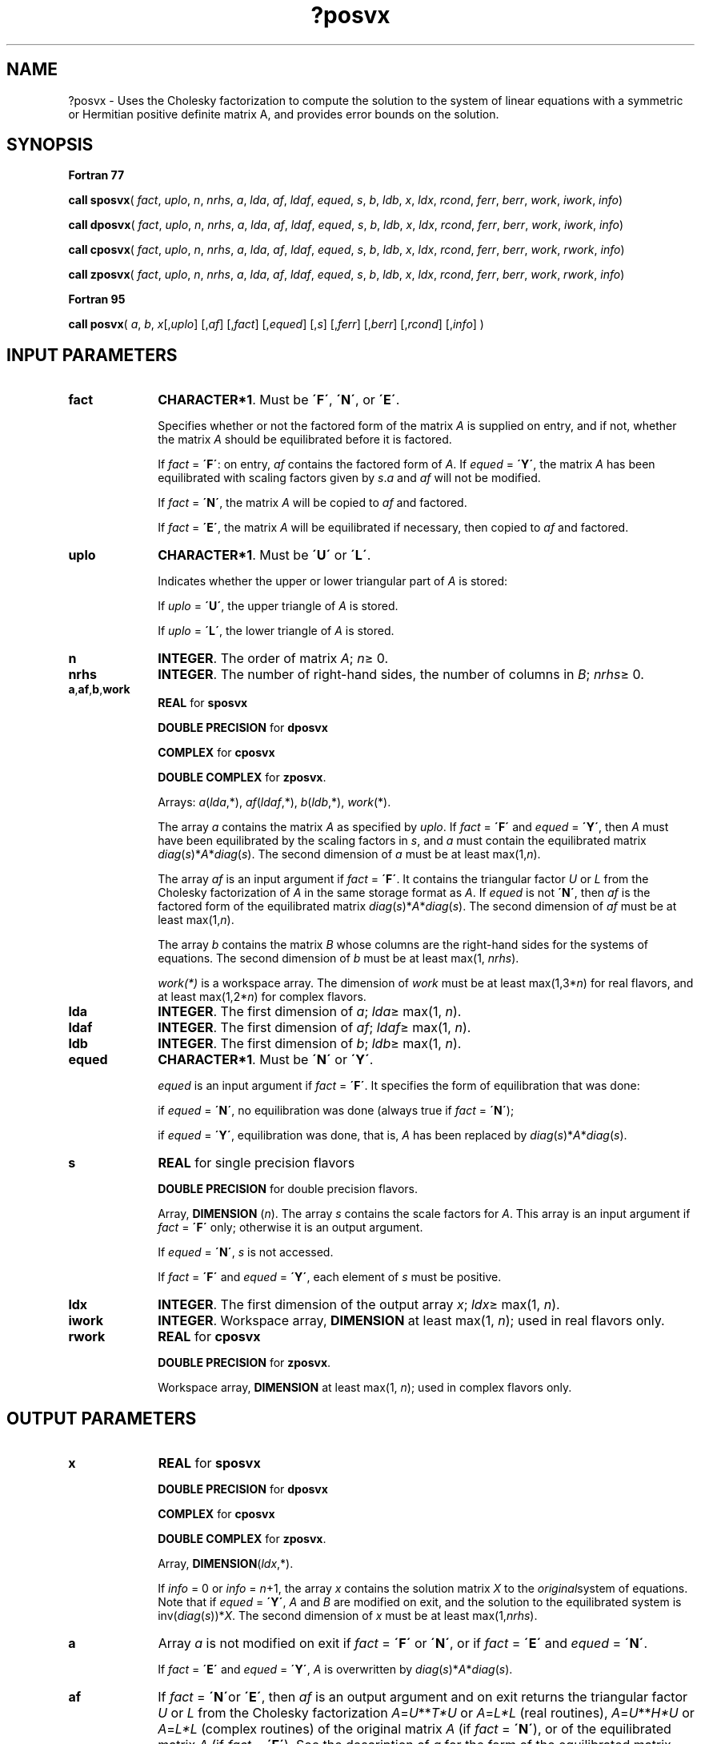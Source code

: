 .\" Copyright (c) 2002 \- 2008 Intel Corporation
.\" All rights reserved.
.\"
.TH ?posvx 3 "Intel Corporation" "Copyright(C) 2002 \- 2008" "Intel(R) Math Kernel Library"
.SH NAME
?posvx \- Uses the Cholesky factorization to compute the solution to the system of linear equations with a symmetric or Hermitian positive definite matrix A, and provides error bounds on the solution.
.SH SYNOPSIS
.PP
.B Fortran 77
.PP
\fBcall sposvx\fR( \fIfact\fR, \fIuplo\fR, \fIn\fR, \fInrhs\fR, \fIa\fR, \fIlda\fR, \fIaf\fR, \fIldaf\fR, \fIequed\fR, \fIs\fR, \fIb\fR, \fIldb\fR, \fIx\fR, \fIldx\fR, \fIrcond\fR, \fIferr\fR, \fIberr\fR, \fIwork\fR, \fIiwork\fR, \fIinfo\fR)
.PP
\fBcall dposvx\fR( \fIfact\fR, \fIuplo\fR, \fIn\fR, \fInrhs\fR, \fIa\fR, \fIlda\fR, \fIaf\fR, \fIldaf\fR, \fIequed\fR, \fIs\fR, \fIb\fR, \fIldb\fR, \fIx\fR, \fIldx\fR, \fIrcond\fR, \fIferr\fR, \fIberr\fR, \fIwork\fR, \fIiwork\fR, \fIinfo\fR)
.PP
\fBcall cposvx\fR( \fIfact\fR, \fIuplo\fR, \fIn\fR, \fInrhs\fR, \fIa\fR, \fIlda\fR, \fIaf\fR, \fIldaf\fR, \fIequed\fR, \fIs\fR, \fIb\fR, \fIldb\fR, \fIx\fR, \fIldx\fR, \fIrcond\fR, \fIferr\fR, \fIberr\fR, \fIwork\fR, \fIrwork\fR, \fIinfo\fR)
.PP
\fBcall zposvx\fR( \fIfact\fR, \fIuplo\fR, \fIn\fR, \fInrhs\fR, \fIa\fR, \fIlda\fR, \fIaf\fR, \fIldaf\fR, \fIequed\fR, \fIs\fR, \fIb\fR, \fIldb\fR, \fIx\fR, \fIldx\fR, \fIrcond\fR, \fIferr\fR, \fIberr\fR, \fIwork\fR, \fIrwork\fR, \fIinfo\fR)
.PP
.B Fortran 95
.PP
\fBcall posvx\fR( \fIa\fR, \fIb\fR, \fIx\fR[,\fIuplo\fR] [,\fIaf\fR] [,\fIfact\fR] [,\fIequed\fR] [,\fIs\fR] [,\fIferr\fR] [,\fIberr\fR] [,\fIrcond\fR] [,\fIinfo\fR] )
.SH INPUT PARAMETERS

.TP 10
\fBfact\fR
.NL
\fBCHARACTER*1\fR. Must be \fB\'F\'\fR, \fB\'N\'\fR, or \fB\'E\'\fR.
.IP
Specifies whether or not the factored form of the matrix \fIA\fR is supplied on entry, and if not, whether the matrix \fIA\fR should be equilibrated before it is factored.
.IP
If \fIfact\fR = \fB\'F\'\fR:  on entry, \fIaf\fR contains the factored form of \fIA\fR. If \fIequed\fR = \fB\'Y\'\fR, the matrix \fIA\fR has been equilibrated with scaling factors given by \fIs\fR.\fIa\fR and \fIaf\fR will not be modified.
.IP
If \fIfact\fR = \fB\'N\'\fR, the matrix \fIA\fR will be copied to \fIaf\fR and factored.
.IP
If \fIfact\fR = \fB\'E\'\fR, the matrix \fIA\fR will be equilibrated if necessary, then copied to \fIaf\fR and factored.
.TP 10
\fBuplo\fR
.NL
\fBCHARACTER*1\fR.  Must be \fB\'U\'\fR or \fB\'L\'\fR.
.IP
Indicates whether the upper or lower triangular part of \fIA\fR is stored: 
.IP
If \fIuplo\fR = \fB\'U\'\fR, the upper triangle of  \fIA\fR is stored. 
.IP
If \fIuplo\fR = \fB\'L\'\fR, the lower triangle of  \fIA\fR is stored.
.TP 10
\fBn\fR
.NL
\fBINTEGER\fR.  The order of matrix \fIA\fR; \fIn\fR\(>= 0.
.TP 10
\fBnrhs\fR
.NL
\fBINTEGER\fR.  The number of right-hand sides, the number of columns in \fIB\fR; \fInrhs\fR\(>= 0.
.TP 10
\fBa\fR,\fBaf\fR,\fBb\fR,\fBwork\fR
.NL
\fBREAL\fR for \fBsposvx\fR
.IP
\fBDOUBLE PRECISION\fR for \fBdposvx\fR
.IP
\fBCOMPLEX\fR for \fBcposvx\fR
.IP
\fBDOUBLE COMPLEX\fR for \fBzposvx\fR.
.IP
Arrays: \fIa\fR(\fIlda\fR,*),\fI af\fR(\fIldaf\fR,*),\fI b\fR(\fIldb\fR,*), \fIwork\fR(*).
.IP
The array \fIa\fR contains the matrix \fIA\fR as specified by \fIuplo\fR. If \fIfact\fR = \fB\'F\'\fR and \fIequed\fR = \fB\'Y\'\fR, then \fIA\fR must have been equilibrated by the scaling factors in \fIs\fR, and \fIa\fR must contain the equilibrated matrix \fIdiag\fR(\fIs\fR)*\fIA\fR*\fIdiag\fR(\fIs\fR). The second dimension of \fIa\fR must be at least max(1,\fIn\fR).
.IP
The array \fIaf\fR is an input argument if \fIfact\fR = \fB\'F\'\fR. It contains the triangular factor \fIU\fR or \fIL\fR from the Cholesky factorization of \fIA\fR in the same storage format as \fIA\fR. If \fIequed\fR is not \fB\'N\'\fR, then \fIaf\fR is the factored form of the equilibrated matrix  \fIdiag\fR(\fIs\fR)*\fIA\fR*\fIdiag\fR(\fIs\fR). The second dimension of \fIaf\fR must be at least max(1,\fIn\fR).
.IP
The array \fIb\fR contains the matrix \fIB\fR whose columns are the right-hand sides for the systems of equations. The second dimension of \fIb\fR must be at least max(1, \fInrhs\fR).
.IP
\fIwork(*)\fR is a workspace array. The dimension of \fIwork\fR must be at least max(1,3*\fIn\fR) for real flavors, and at least max(1,2*\fIn\fR) for complex flavors.
.TP 10
\fBlda\fR
.NL
\fBINTEGER\fR.  The first dimension of \fIa\fR; \fIlda\fR\(>= max(1, \fIn\fR).
.TP 10
\fBldaf\fR
.NL
\fBINTEGER\fR.  The first dimension of \fIaf\fR; \fIldaf\fR\(>= max(1, \fIn\fR).
.TP 10
\fBldb\fR
.NL
\fBINTEGER\fR.  The first dimension of \fIb\fR; \fIldb\fR\(>= max(1, \fIn\fR).
.TP 10
\fBequed\fR
.NL
\fBCHARACTER*1\fR. Must be \fB\'N\'\fR or \fB\'Y\'\fR.\fI\fR
.IP
\fIequed\fR is an input argument if \fIfact\fR = \fB\'F\'\fR. It specifies the form of equilibration that was done: 
.IP
if \fIequed\fR = \fB\'N\'\fR, no equilibration was done (always true if \fIfact\fR = \fB\'N\'\fR); 
.IP
if \fIequed\fR = \fB\'Y\'\fR, equilibration was done, that is, \fIA\fR has been replaced by \fIdiag\fR(\fIs\fR)*\fIA\fR*\fIdiag\fR(\fIs\fR).
.TP 10
\fBs\fR
.NL
\fBREAL\fR for single precision flavors
.IP
\fBDOUBLE PRECISION\fR for double precision flavors. 
.IP
Array, \fBDIMENSION\fR  (\fIn\fR). The array \fIs\fR contains the scale factors for \fIA\fR. This array is an input argument if \fIfact\fR = \fB\'F\'\fR only; otherwise it is an output argument. 
.IP
If \fIequed\fR = \fB\'N\'\fR, \fIs\fR is not accessed. 
.IP
If \fIfact\fR = \fB\'F\'\fR and \fIequed\fR = \fB\'Y\'\fR, each element of \fIs\fR must be positive.
.TP 10
\fBldx\fR
.NL
\fBINTEGER\fR.  The first dimension of the output array \fIx\fR; \fIldx\fR\(>= max(1, \fIn\fR).
.TP 10
\fBiwork\fR
.NL
\fBINTEGER\fR.  Workspace array, \fBDIMENSION\fR at least max(1, \fIn\fR); used in real flavors only. 
.TP 10
\fBrwork\fR
.NL
\fBREAL\fR for \fBcposvx\fR
.IP
\fBDOUBLE PRECISION\fR for \fBzposvx\fR. 
.IP
Workspace array, \fBDIMENSION\fR at least max(1, \fIn\fR); used in complex flavors only. 
.SH OUTPUT PARAMETERS

.TP 10
\fBx\fR
.NL
\fBREAL\fR for \fBsposvx\fR
.IP
\fBDOUBLE PRECISION\fR for \fBdposvx\fR
.IP
\fBCOMPLEX\fR for \fBcposvx\fR
.IP
\fBDOUBLE COMPLEX\fR for \fBzposvx\fR.
.IP
Array, \fBDIMENSION\fR(\fIldx\fR,*).
.IP
If \fIinfo\fR = 0 or \fIinfo\fR = \fIn\fR+1, the array \fIx\fR contains the solution matrix \fIX\fR to the \fIoriginal\fRsystem of equations.  Note that if \fIequed\fR = \fB\'Y\'\fR, \fIA\fR and \fIB\fR are modified on exit, and the solution to the equilibrated system is inv(\fIdiag\fR(\fIs\fR))*\fIX\fR. The second dimension of \fIx\fR must be at least max(1,\fInrhs\fR).
.TP 10
\fBa\fR
.NL
Array \fIa\fR is not modified on exit if \fIfact\fR = \fB\'F\'\fR or \fB\'N\'\fR, or if \fIfact\fR = \fB\'E\'\fR and \fIequed\fR = \fB\'N\'\fR. 
.IP
If \fIfact\fR = \fB\'E\'\fR and \fIequed\fR = \fB\'Y\'\fR, \fIA\fR is overwritten by   \fIdiag\fR(\fIs\fR)*\fIA\fR*\fIdiag\fR(\fIs\fR).
.TP 10
\fBaf\fR
.NL
If \fIfact\fR = \fB\'N\'\fRor \fB\'E\'\fR, then \fIaf\fR is an output argument and on exit returns the triangular factor \fIU\fR or \fIL\fR from the Cholesky factorization\fI A\fR=\fIU\fR**\fIT\fR\fI*U\fR or \fIA\fR=\fIL*L\fR (real routines), \fIA\fR=\fIU\fR**\fIH\fR\fI*U\fR or \fIA\fR=\fIL*L\fR (complex routines) of the original matrix \fIA\fR (if \fIfact\fR = \fB\'N\'\fR), or of the equilibrated matrix \fIA\fR (if \fIfact\fR = \fB\'E\'\fR). See the description of \fIa\fR for the form of the equilibrated matrix.
.TP 10
\fBb\fR
.NL
Overwritten by \fIdiag\fR(\fIs\fR)*\fIB\fR , if \fIequed\fR = \fB\'Y\'\fR; not changed  if  \fIequed\fR = \fB\'N\'\fR.
.TP 10
\fBs\fR
.NL
This array is an output argument if \fIfact\fR\(!=\fB\'F\'\fR. See the description of \fIs\fR in \fIInput Arguments\fRsection.
.TP 10
\fBrcond\fR
.NL
\fBREAL\fR for single precision flavors
.IP
\fBDOUBLE PRECISION\fR for double precision flavors. 
.IP
An estimate of the reciprocal condition number of the matrix \fIA\fR after equilibration (if done). If \fIrcond\fR is less than the machine precision (in particular, if \fIrcond\fR =0), the matrix is singular to working precision.  This condition is indicated by a return code of \fIinfo\fR>0.
.TP 10
\fBferr\fR
.NL
\fBREAL\fR for single precision flavors
.IP
\fBDOUBLE PRECISION\fR for double precision flavors.
.IP
Array, \fBDIMENSION\fR at least max(1, \fInrhs\fR). Contains the estimated forward error bound for each solution vector \fIx\fR(\fIj\fR) (the \fIj\fR-th column of the solution matrix \fIX\fR).   If \fIxtrue\fR is the true solution corresponding to \fIx\fR(\fIj\fR), \fIferr\fR(\fIj\fR)  is an estimated upper bound for the magnitude of the largest element in (\fIx\fR(\fIj\fR) - \fIxtrue\fR) divided by the magnitude of the largest element in \fIx\fR(\fIj\fR). The estimate is as reliable as the estimate for \fBrcond\fR, and is almost always a slight overestimate of the true error.
.TP 10
\fBberr\fR
.NL
\fBREAL\fR for single precision flavors
.IP
\fBDOUBLE PRECISION\fR for double precision flavors.
.IP
Array, \fBDIMENSION\fR at least max(1, \fInrhs\fR). Contains the component-wise relative backward error for each solution vector \fIx\fR(\fIj\fR), that is, the smallest relative chnage in any element of \fIA\fR or \fIB\fR that makes \fIx\fR(\fIj\fR) an exact solution.
.TP 10
\fBequed\fR
.NL
If \fIfact\fR\(!=\fB\'F\'\fR , then \fIequed\fR is an output argument. It specifies the form of equilibration that was done (see the description of \fIequed\fR in \fIInput Arguments\fRsection). 
.TP 10
\fBinfo\fR
.NL
\fBINTEGER\fR. If \fIinfo \fR= 0, the execution is successful. 
.IP
If \fIinfo\fR = \fI-i\fR, the \fIi\fR-th parameter had an illegal value. 
.IP
If \fIinfo\fR = \fIi\fR, and \fIi\fR\(<=\fIn\fR, the leading minor of order \fIi\fR (and therefore the matrix \fIA\fR itself) is not positive-definite, so the factorization could not be completed, and the solution and error bounds could not be computed; \fIrcond\fR =0 is returned. 
.IP
If \fIinfo\fR = \fIi\fR, and \fIi\fR = \fIn\fR + 1, then \fIU\fR is nonsingular, but \fIrcond\fR is less than machine precision, meaning that the matrix is singular to working precision. Nevertheless, the  solution and error bounds are computed because there are a number of situations where the  computed solution can be more accurate than the value of \fIrcond\fR would suggest.
.SH FORTRAN 95 INTERFACE NOTES
.PP
.PP
Routines in Fortran 95 interface have fewer arguments in the calling sequence than their Fortran 77  counterparts. For general conventions applied to skip redundant or reconstructible arguments, see Fortran 95  Interface Conventions.
.PP
Specific details for the routine \fBposvx\fR interface are as follows:
.TP 10
\fBa\fR
.NL
Holds the matrix \fIA\fR of size (\fIn\fR,\fIn\fR).
.TP 10
\fBb\fR
.NL
Holds the matrix \fIB\fR of size (\fIn\fR,\fInrhs\fR).
.TP 10
\fBx\fR
.NL
Holds the matrix \fIX\fR of size (\fIn\fR,\fInrhs\fR).
.TP 10
\fBaf\fR
.NL
Holds the matrix \fIAF\fR of size (\fIn\fR,\fIn\fR).
.TP 10
\fBs\fR
.NL
Holds the vector of length (\fIn\fR). Default value for each element is \fIs\fR(\fIi\fR) =  1.0\(ulWP.
.TP 10
\fBferr\fR
.NL
Holds the vector of length (\fInrhs\fR).
.TP 10
\fBberr\fR
.NL
Holds the vector of length (\fInrhs\fR).
.TP 10
\fBuplo\fR
.NL
Must be \fB\'U\'\fR or \fB\'L\'\fR. The default value is \fB\'U\'\fR.
.TP 10
\fBfact\fR
.NL
Must be \fB\'N\'\fR, \fB\'E\'\fR, or \fB\'F\'\fR. The default value is \fB\'N\'\fR. If \fIfact\fR = \fB\'F\'\fR, then \fIaf\fR must be present; otherwise, an error is returned.
.TP 10
\fBequed\fR
.NL
Must be \fB\'N\'\fR or \fB\'Y\'\fR. The default value is \fB\'N\'\fR.
